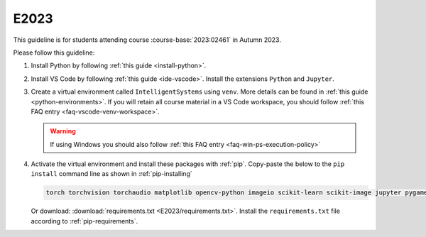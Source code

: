 E2023
=====

This guideline is for students attending course :course-base:`2023:02461` in Autumn 2023.

Please follow this guideline:

1. Install Python by following :ref:`this guide <install-python>`.

2. Install VS Code by following :ref:`this guide <ide-vscode>`.
   Install the extensions ``Python`` and ``Jupyter``.

3. Create a virtual environment called ``IntelligentSystems`` using ``venv``.
   More details can be found in :ref:`this guide <python-environments>`.
   If you will retain all course material in a VS Code workspace, you should follow
   :ref:`this FAQ entry <faq-vscode-venv-workspace>`.

   .. warning::
      If using Windows you should also follow :ref:`this FAQ entry <faq-win-ps-execution-policy>`
      
4. Activate the virtual environment and install these packages with :ref:`pip`.
   Copy-paste the below to the ``pip install`` command line as shown in :ref:`pip-installing`

   .. code-block::

      torch torchvision torchaudio matplotlib opencv-python imageio scikit-learn scikit-image jupyter pygame scipy nltk ipywidgets tqdm

   Or download: :download:`requirements.txt <E2023/requirements.txt>`. Install
   the ``requirements.txt`` file according to :ref:`pip-requirements`.
